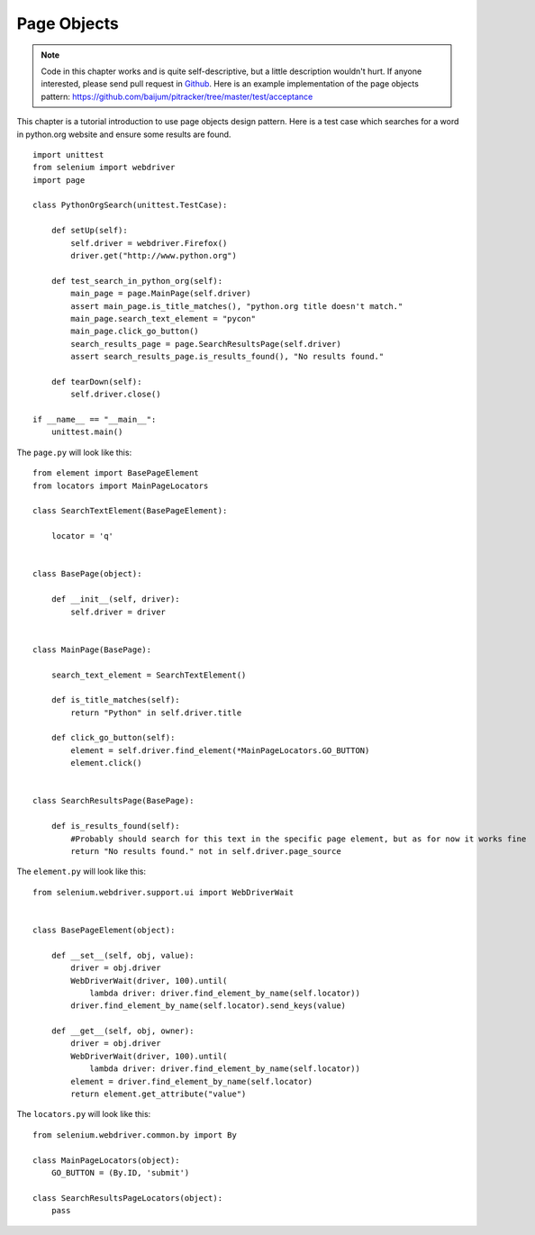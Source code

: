 .. _page-objects:

Page Objects
------------

.. note::

   Code in this chapter works and is quite self-descriptive, but a little description wouldn't hurt.
   If anyone interested, please send pull request in
   `Github <https://github.com/baijum/selenium-python>`_.  Here is an
   example implementation of the page objects pattern:
   https://github.com/baijum/pitracker/tree/master/test/acceptance

This chapter is a tutorial introduction to use page objects design
pattern.  Here is a test case which searches for a word in python.org
website and ensure some results are found.

::

  import unittest
  from selenium import webdriver
  import page

  class PythonOrgSearch(unittest.TestCase):

      def setUp(self):
          self.driver = webdriver.Firefox()
          driver.get("http://www.python.org")

      def test_search_in_python_org(self):
          main_page = page.MainPage(self.driver)
          assert main_page.is_title_matches(), "python.org title doesn't match."
	  main_page.search_text_element = "pycon"
	  main_page.click_go_button()
          search_results_page = page.SearchResultsPage(self.driver)
	  assert search_results_page.is_results_found(), "No results found."

      def tearDown(self):
          self.driver.close()

  if __name__ == "__main__":
      unittest.main()

The ``page.py`` will look like this::

  from element import BasePageElement
  from locators import MainPageLocators

  class SearchTextElement(BasePageElement):

      locator = 'q'


  class BasePage(object):

      def __init__(self, driver):
          self.driver = driver


  class MainPage(BasePage):

      search_text_element = SearchTextElement()

      def is_title_matches(self):
          return "Python" in self.driver.title

      def click_go_button(self):
          element = self.driver.find_element(*MainPageLocators.GO_BUTTON)
          element.click()


  class SearchResultsPage(BasePage):

      def is_results_found(self):
          #Probably should search for this text in the specific page element, but as for now it works fine
          return "No results found." not in self.driver.page_source

The ``element.py`` will look like this::

  from selenium.webdriver.support.ui import WebDriverWait


  class BasePageElement(object):

      def __set__(self, obj, value):
          driver = obj.driver
          WebDriverWait(driver, 100).until(
              lambda driver: driver.find_element_by_name(self.locator))
          driver.find_element_by_name(self.locator).send_keys(value)

      def __get__(self, obj, owner):
          driver = obj.driver
          WebDriverWait(driver, 100).until(
              lambda driver: driver.find_element_by_name(self.locator))
          element = driver.find_element_by_name(self.locator)
          return element.get_attribute("value")

The ``locators.py`` will look like this::

  from selenium.webdriver.common.by import By

  class MainPageLocators(object):
      GO_BUTTON = (By.ID, 'submit')

  class SearchResultsPageLocators(object):
      pass
